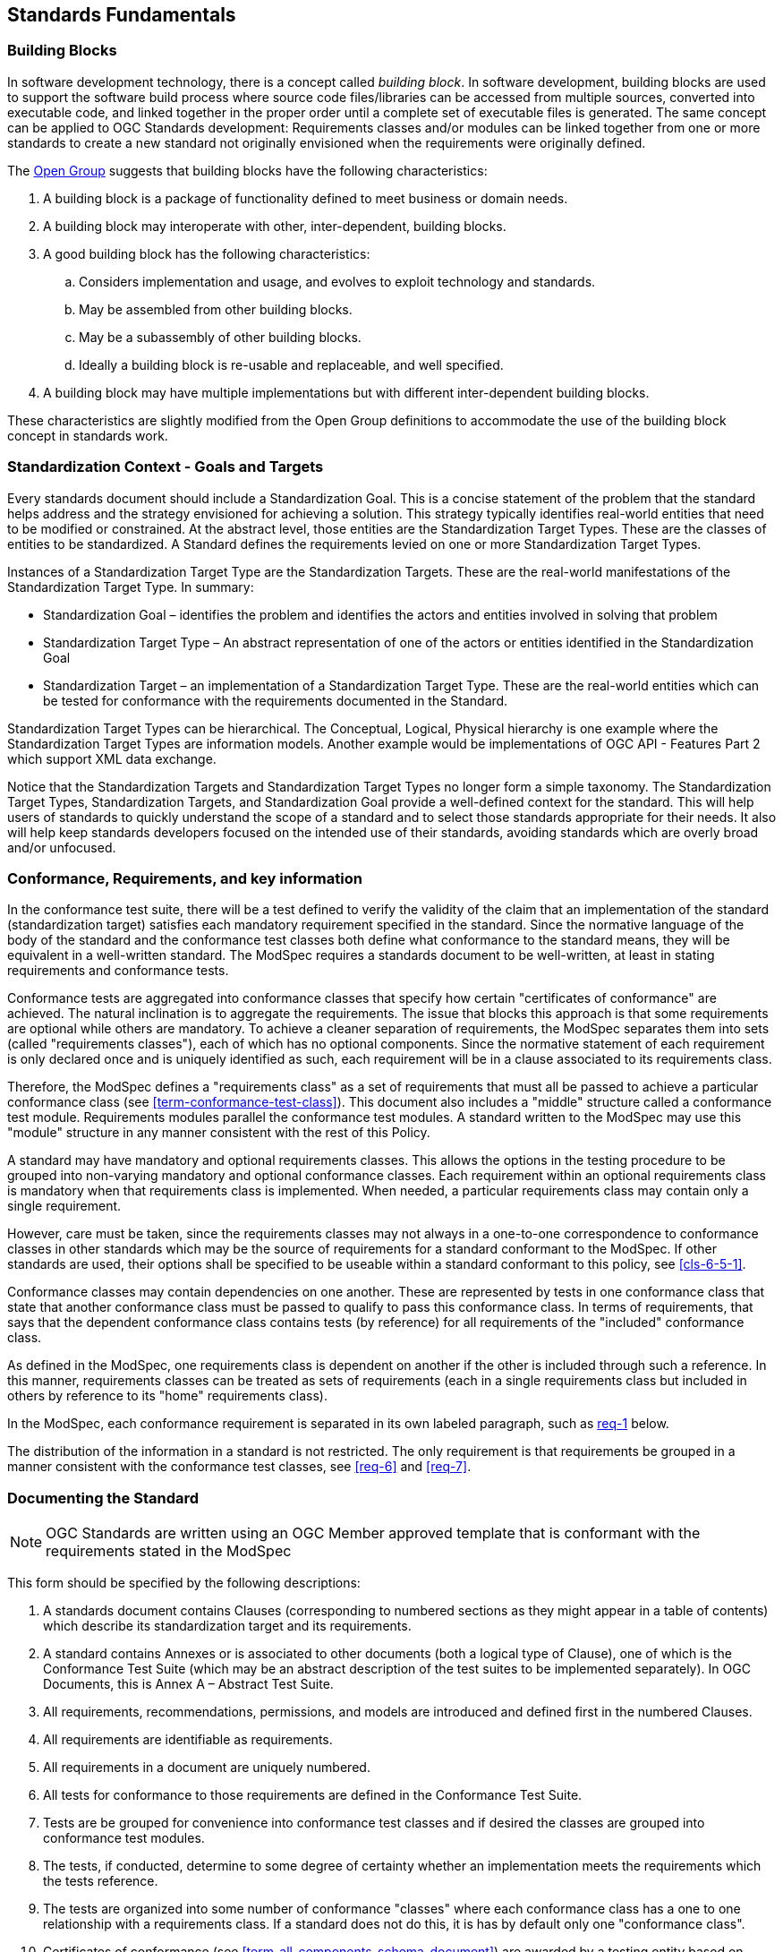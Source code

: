 [[fundamentals]]
== Standards Fundamentals

=== Building Blocks

In software development technology, there is a concept called _building block_. In software development, building blocks are used to support the software build process where source code files/libraries can be accessed from multiple sources, converted into executable code, and linked together in the proper order until a complete set of executable files is generated. The same concept can be applied to OGC Standards development: Requirements classes and/or modules can be linked together from one or more standards to create a new standard not originally envisioned when the requirements were originally defined.

The https://pubs.opengroup.org/architecture/togaf8-doc/arch/chap32.html[Open Group] suggests that building blocks have the following characteristics:

. A building block is a package of functionality defined to meet business or domain needs.
. A building block may interoperate with other, inter-dependent, building blocks.
. A good building block has the following characteristics:
.. Considers implementation and usage, and evolves to exploit technology and standards.
.. May be assembled from other building blocks.
.. May be a subassembly of other building blocks.
.. Ideally a building block is re-usable and replaceable, and well specified.
. A building block may have multiple implementations but with different inter-dependent building blocks.

These characteristics are slightly modified from the Open Group definitions to accommodate the use of the building block concept in standards work.

=== Standardization Context - Goals and Targets

Every standards document should include a Standardization Goal. This is a concise statement of the problem that the standard helps address and the strategy envisioned for achieving a solution.  This strategy typically identifies real-world entities that need to be modified or constrained.  At the abstract level, those entities are the Standardization Target Types.  These are the classes of entities to be standardized. A Standard defines the requirements levied on one or more Standardization Target Types. 

Instances of a Standardization Target Type are the Standardization Targets.  These are the real-world manifestations of the Standardization Target Type.  In summary:

* Standardization Goal – identifies the problem and identifies the actors and entities involved in solving that problem
* Standardization Target Type – An abstract representation of one of the actors or entities identified in the Standardization Goal
* Standardization Target – an implementation of a Standardization Target Type. These are the real-world entities which can be tested for conformance with the requirements documented in the Standard.

Standardization Target Types can be hierarchical. The Conceptual, Logical, Physical hierarchy is one example where the Standardization Target Types are information models. Another example would be implementations of OGC API - Features Part 2 which support XML data exchange.

Notice that the Standardization Targets and Standardization Target Types no longer form a simple taxonomy. The Standardization Target Types, Standardization Targets, and Standardization Goal provide a well-defined context for the standard.  This will help users of standards to quickly understand the scope of a standard and to select those standards appropriate for their needs. It also will help keep standards developers focused on the intended use of their standards, avoiding standards which are overly broad and/or unfocused.

=== Conformance, Requirements, and key information

In the conformance test suite, there will be a test defined to verify the validity of
the claim that an implementation of the standard (standardization target) satisfies
each mandatory requirement specified in the standard. Since the normative language of the body of the standard and the
conformance test classes both define what conformance to the standard means, they
will be equivalent in a well-written standard. The ModSpec requires
a standards document to be well-written, at least in stating requirements and conformance
tests.

Conformance tests are aggregated into conformance classes that specify how certain
"certificates of conformance" are achieved. The natural inclination is to aggregate
the requirements. The issue that blocks this approach is that some requirements are
optional while others are mandatory. To achieve a cleaner separation of requirements,
the ModSpec separates them into sets (called "requirements classes"), each of which
has no optional components. Since the normative statement of each requirement is only 
declared once and is uniquely identified as such, each requirement will be in a clause associated to its requirements class.

Therefore, the ModSpec defines a "requirements class" as a set of requirements that must
all be passed to achieve a particular conformance class (see
<<term-conformance-test-class>>). This document also includes a "middle" structure
called a conformance test module. Requirements modules
parallel the conformance test modules. A standard written to the ModSpec may
use this "module" structure in any manner consistent with the rest of this Policy.

A standard may have mandatory and optional requirements classes.  This allows the options
in the testing procedure to be grouped into non-varying mandatory and optional conformance classes.
Each requirement within an optional requirements class is mandatory when that requirements class is
implemented. When needed, a particular requirements class may contain only a single
requirement.

However, care must be taken, since the requirements classes may not always in a one-to-one
correspondence to conformance classes in other standards which may be the source of
requirements for a standard conformant to the ModSpec. If other standards are
used, their options shall be specified to be useable within a standard conformant to
this policy, see <<cls-6-5-1>>.

Conformance classes may contain dependencies on one another. These are represented by
tests in one conformance class that state that another conformance class must be
passed to qualify to pass this conformance class. In terms of requirements, that says
that the dependent conformance class contains tests (by reference) for all
requirements of the "included" conformance class.

As defined in the ModSpec, one requirements
class is dependent on another if the other is included through such a reference. In
this manner, requirements classes can be treated as sets of requirements (each in a
single requirements class but included in others by reference to its "home"
requirements class).

In the ModSpec, each conformance requirement is separated in its own labeled
paragraph, such as <<Requirement 1,req-1>> below.

The distribution of the information in a standard is not restricted. The only
requirement is that requirements be grouped in a manner
consistent with the conformance test classes, see <<req-6>> and <<req-7>>. 

=== Documenting the Standard

NOTE: OGC Standards are written using an OGC Member approved template that is conformant with the 
requirements stated in the ModSpec
 

This form should be specified by the following descriptions:

. A standards document contains Clauses (corresponding to numbered sections as they might
appear in a table of contents) which describe its standardization target and its requirements.
. A standard contains Annexes or is associated to other documents (both a
logical type of Clause), one of which is the Conformance Test Suite (which may be an
abstract description of the test suites to be implemented separately). In OGC Documents, this is Annex A – Abstract Test Suite.
. All requirements, recommendations, permissions, and models are introduced and defined first in
the numbered Clauses.
. All requirements are identifiable as requirements. 
. All requirements in a document are uniquely numbered.
. All tests for conformance to those requirements are defined in the Conformance Test Suite.
. Tests are be grouped for convenience into conformance test classes and if desired the classes are grouped into conformance test modules.
. The tests, if conducted, determine to some degree of certainty whether an
implementation meets the requirements which the tests reference.
. The tests are organized into some number of conformance "classes" where each conformance class has a one to one relationship with a requirements class. If a standard
does not do this, it is has by default only one "conformance class".
. Certificates of conformance (see <<term-all-components-schema-document>>) are
awarded by a testing entity based on these conformance classes.
. There is a clear distinction between normative and informative parts of the text.
. Examples and notes are informative, and do not use "normative"
language.

In informative sections, the use of the word "will" implies that something is an implication of a requirement. The "will" statements are
not requirements, but explain the consequence of requirements.

The ModSpec defines a "requirement" of a standard as an atomic testable
criterion. See the formal definition of requirement in <<term-requirement>>

A UML representation of important properties of this model is given in <<annex-B-2>>.



